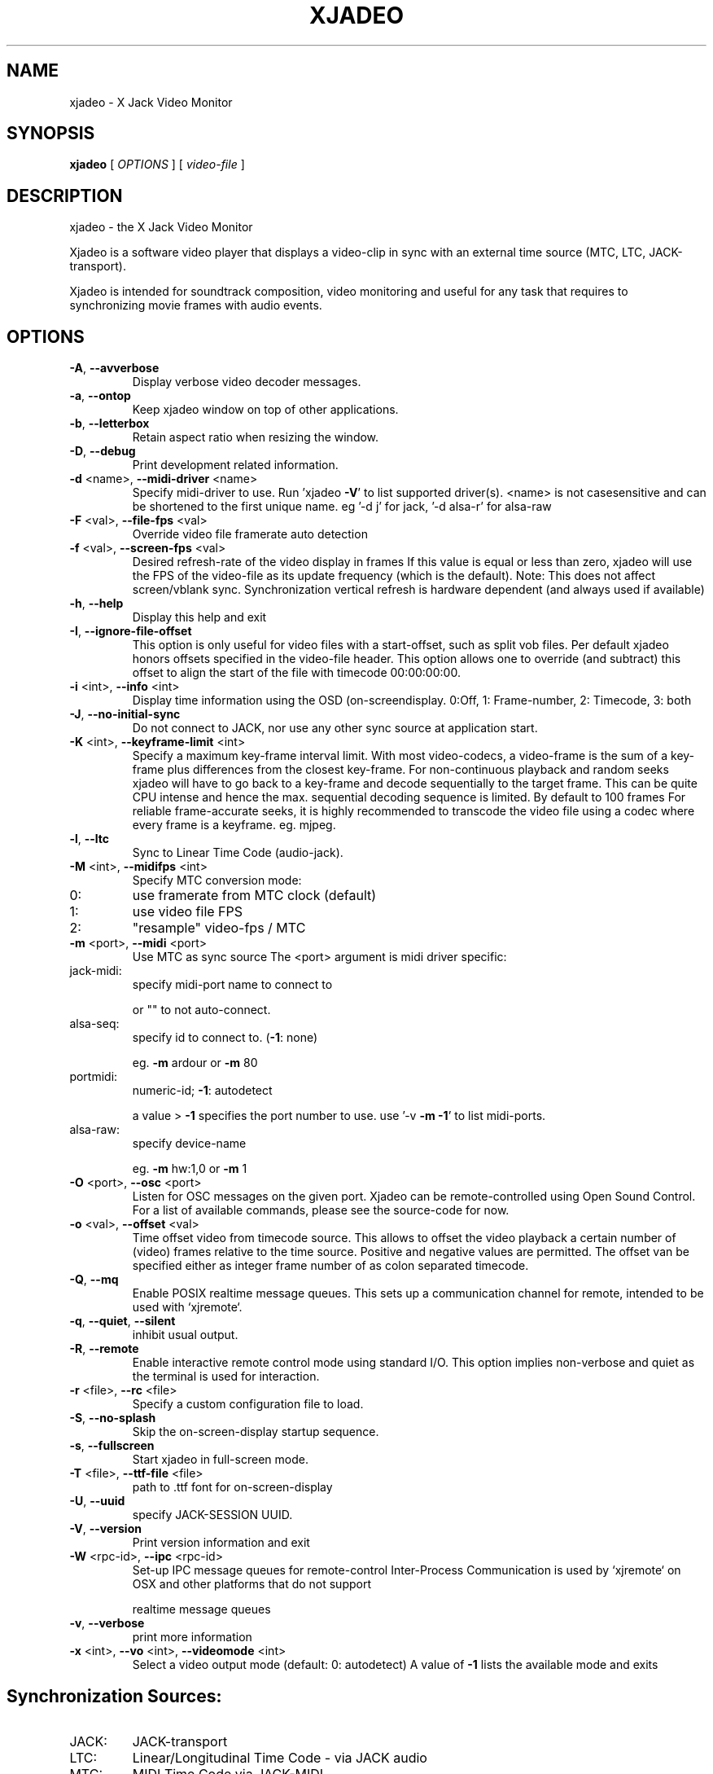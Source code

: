 .\" DO NOT MODIFY THIS FILE!  It was generated by help2man 1.40.4.
.TH XJADEO "1" "July 2014" "xjadeo version 0.8.0-rc1" "User Commands"
.SH NAME
xjadeo \- X Jack Video Monitor
.SH SYNOPSIS
.B xjadeo
[ \fIOPTIONS \fR] [ \fIvideo-file \fR]
.SH DESCRIPTION
xjadeo \- the X Jack Video Monitor
.PP
Xjadeo is a software video player that displays a video\-clip in sync with an
external time source (MTC, LTC, JACK\-transport).
.PP
Xjadeo is intended for soundtrack composition, video monitoring and useful for
any task that requires to synchronizing movie frames with audio events.
.SH OPTIONS
.TP
\fB\-A\fR, \fB\-\-avverbose\fR
Display verbose video decoder messages.
.TP
\fB\-a\fR, \fB\-\-ontop\fR
Keep xjadeo window on top of other applications.
.TP
\fB\-b\fR, \fB\-\-letterbox\fR
Retain aspect ratio when resizing the window.
.TP
\fB\-D\fR, \fB\-\-debug\fR
Print development related information.
.TP
\fB\-d\fR <name>, \fB\-\-midi\-driver\fR <name>
Specify midi\-driver to use. Run 'xjadeo \fB\-V\fR' to
list supported driver(s). <name> is not casesensitive and can be shortened to the first unique
name. eg '\-d j' for jack, '\-d alsa\-r' for alsa\-raw
.TP
\fB\-F\fR <val>, \fB\-\-file\-fps\fR <val>
Override video file framerate auto detection
.TP
\fB\-f\fR <val>, \fB\-\-screen\-fps\fR <val>
Desired refresh\-rate of the video display in frames
If this value is equal or less than zero, xjadeo
will use the FPS of the video\-file as its update
frequency (which is the default).
Note: This does not affect screen/vblank sync.
Synchronization vertical refresh is hardware
dependent (and always used if available)
.TP
\fB\-h\fR, \fB\-\-help\fR
Display this help and exit
.TP
\fB\-I\fR, \fB\-\-ignore\-file\-offset\fR
This option is only useful for video files with a
start\-offset, such as split vob files.
Per default xjadeo honors offsets specified in the
video\-file header. This option allows one to
override (and subtract) this offset to align the
start of the file with timecode 00:00:00:00.
.TP
\fB\-i\fR <int>, \fB\-\-info\fR <int>
Display time information using the OSD (on\-screendisplay.
0:Off, 1: Frame\-number, 2: Timecode, 3: both
.TP
\fB\-J\fR, \fB\-\-no\-initial\-sync\fR
Do not connect to JACK, nor use any other sync
source at application start.
.TP
\fB\-K\fR <int>, \fB\-\-keyframe\-limit\fR <int>
Specify a maximum key\-frame interval limit.
With most video\-codecs, a video\-frame is the sum
of a key\-frame plus differences from the closest
key\-frame.
For non\-continuous playback and random seeks
xjadeo will have to go back to a key\-frame and
decode sequentially to the target frame.
This can be quite CPU intense and hence the max.
sequential decoding sequence is limited. By
default to 100 frames
For reliable frame\-accurate seeks, it is highly
recommended to transcode the video file using a
codec where every frame is a keyframe. eg. mjpeg.
.TP
\fB\-l\fR, \fB\-\-ltc\fR
Sync to Linear Time Code (audio\-jack).
.TP
\fB\-M\fR <int>, \fB\-\-midifps\fR <int>
Specify MTC conversion mode:
.TP
0:
use framerate from MTC clock (default)
.TP
1:
use video file FPS
.TP
2:
"resample" video\-fps / MTC
.TP
\fB\-m\fR <port>, \fB\-\-midi\fR <port>
Use MTC as sync source
The <port> argument is midi driver specific:
.TP
jack\-midi:
specify midi\-port name to connect to
.IP
or "" to not auto\-connect.
.TP
alsa\-seq:
specify id to connect to. (\fB\-1\fR: none)
.IP
eg. \fB\-m\fR ardour or \fB\-m\fR 80
.TP
portmidi:
numeric\-id; \fB\-1\fR: autodetect
.IP
a value > \fB\-1\fR specifies the port number to use.
use '\-v \fB\-m\fR \fB\-1\fR' to list midi\-ports.
.TP
alsa\-raw:
specify device\-name
.IP
eg. \fB\-m\fR hw:1,0 or \fB\-m\fR 1
.TP
\fB\-O\fR <port>, \fB\-\-osc\fR <port>
Listen for OSC messages on the given port.
Xjadeo can be remote\-controlled using Open Sound
Control. For a list of available commands, please
see the source\-code for now.
.TP
\fB\-o\fR <val>, \fB\-\-offset\fR <val>
Time offset video from timecode source.
This allows to offset the video playback a certain
number of (video) frames relative to the time
source. Positive and negative values are permitted.
The offset van be specified either as integer frame
number of as colon separated timecode.
.TP
\fB\-Q\fR, \fB\-\-mq\fR
Enable POSIX realtime message queues.
This sets up a communication channel for remote,
intended to be used with `xjremote`.
.TP
\fB\-q\fR, \fB\-\-quiet\fR, \fB\-\-silent\fR
inhibit usual output.
.TP
\fB\-R\fR, \fB\-\-remote\fR
Enable interactive remote control mode
using standard I/O. This option implies non\-verbose
and quiet as the terminal is used for interaction.
.TP
\fB\-r\fR <file>, \fB\-\-rc\fR <file>
Specify a custom configuration file to load.
.TP
\fB\-S\fR, \fB\-\-no\-splash\fR
Skip the on\-screen\-display startup sequence.
.TP
\fB\-s\fR, \fB\-\-fullscreen\fR
Start xjadeo in full\-screen mode.
.TP
\fB\-T\fR <file>, \fB\-\-ttf\-file\fR <file>
path to .ttf font for on\-screen\-display
.TP
\fB\-U\fR, \fB\-\-uuid\fR
specify JACK\-SESSION UUID.
.TP
\fB\-V\fR, \fB\-\-version\fR
Print version information and exit
.TP
\fB\-W\fR <rpc\-id>, \fB\-\-ipc\fR <rpc\-id>
Set\-up IPC message queues for remote\-control
Inter\-Process Communication is used by `xjremote`
on OSX and other platforms that do not support
.IP
realtime message queues
.TP
\fB\-v\fR, \fB\-\-verbose\fR
print more information
.TP
\fB\-x\fR <int>, \fB\-\-vo\fR <int>, \fB\-\-videomode\fR <int>
Select a video output mode (default: 0: autodetect)
A value of \fB\-1\fR lists the available mode and exits
.SH "Synchronization Sources:"
.TP
JACK:
JACK\-transport
.TP
LTC:
Linear/Longitudinal Time Code \- via JACK audio
.TP
MTC:
MIDI Time Code via JACK\-MIDI
.TP
MTC:
MIDI Time Code via ALSA sequencer (Linux only)
.TP
MTC:
MIDI Time Code via ALSA raw devices (Linux only)
.TP
MTC:
MIDI Time Code via portmidi (OSX, Windows)
.TP
Manual:
remote\-control manual seeks (not really a sync source)
.PP
If neither \fB\-m\fR nor \fB\-l\fR is given, xjadeo synchronizes to jack\-transport
by default.
.PP
.SH "Video Codecs and Formats:"
Xjadeo uses ffmpeg to decode video files, so a wide range of formats and codecs
are supported. Note however that not all the codecs support reliable seeking.
It is highly recommended to transcode the video file into a suitable
format/codec. The recommend combination is avi/mjpeg.
e.g. ffmpeg \fB\-i\fR input\-file.xxx \fB\-an\fR \fB\-vcodec\fR mjpeg output\-file.avi
This creates from your input\-file.xxx an AVI mjpeg encoded video file without
sound, and no compression between frames (motion jpeg \- every frame is a
keyframe). You may want also to shrink the size of the file by scaling down
its geometry. This uses fewer system resources for decoding and display and
leaves more space on the screen for your audio software.
see ffmpeg \fB\-s\fR <width>x<height> option and read up on the ffmpeg man\-page
for further options. e.g. \fB\-qscale\fR 0 to retain image quality.
.PP
.SH "Configuration Files:"
At startup xjadeo reads the following resource configuration files in the
following order:
.TP
system\-wide:
/etc/xjadeorc or /usr/local/etc/xjadeorc
.TP
old user config:
$HOME/.xjadeorc
.TP
user config:
$PKG_CONFIG_PATH/xjadeo/xjadeorc (usually $HOME/.config/, but
on OSX $HOME/Library/Preferences/)
.TP
project specific:
$PWD/xjadeorc
.PP
Every line in the configuration file is a KEY=VALUE pair. If the first
character on a line is either is a literal '#' or ';', the line is ignored.
KEYS are case\-insensitive. Boolean values are specified as 'yes' or 'no'.
As for a list of available keys, please see the example configuration file,
which is available in the documentation folder in the source\-code.
.PP
.SH "User Interaction:"
The xjadeo window offers a right\-click context menu (except on OSX where the
application has a main menu bar) which provides easy access to common
functionality.
On OSX and Windows this menu offers a file\-open dialog to change the video file
that is being monitored. On Linux new files can be loaded by dragging the file
onto the window itself.
In addition xjadeo reacts to key\-presses. The following shortcuts are defined:
.TP
\&'Esc'
Close window and quit
.TP
\&'q'
Close window and quit
.TP
\&'a'
Toggle always\-on\-top mode
.TP
\&'f'
Toggle fullscreen mode
.TP
\&'l'
Toggle letterbox scaling
.TP
\&'m'
Toggle mouse\-pointer visibility
.TP
\&','
Resize window to match aspect ratio
.TP
\&'.'
Resize window to original video\-file size
.TP
\&'<'
Decrease window size by 20%
.TP
\&'>'
Increase window size by 20%
.TP
\&'\e'
Reset timecode offset to zero
.TP
\&'+'
Increase timecode offset by one frame
.TP
\&'\-'
Decrease timecode offset by one frame
.TP
\&'{'
Decrement timecode offset by one minute
.TP
\&'}'
Increment timecode offset by one minute
.TP
\&'s'
Toggle On\-Screen timecode display
.TP
\&'v'
Toggle On\-Screen frame\-number display
.TP
\&'b'
Toggle On\-Screen display black border
.TP
\&'o'
Cycle though offset display modes.
.TP
\&'Shift+C'
Clear all OSD display messages.
.TP
\&'backspace'
Return jack\-transport to 00:00:00:00
.TP
\&'space'
Toggle jack\-transport play/pause
.TP
\&'e'
Show color equalizer (x11/imblib and XV only)
.TP
\&'Shift+E'
Reset color equalizer (x11/imblib and XV only)
.TP
\&'0\-9'
Change color equalization (x11/imblib and XV only)
.TP
\&'Shift+1\-4'
Fine tune color equalization (x11/imblib and XV only)
brightness:1+2, contrast:3+4, gamma:5+6, saturation:7+8
hue:9+0. XV color balance is hardware dependant.
.SH "REPORTING BUGS"
Report bugs to Robin Gareus <robin@gareus.org>
.br
Website: <https://github.com/x42/xjadeo>
.TP
built from:
scm\-v0.8.0\-rc1
.TP
compiled with:
.br
AVFORMAT=0x361d68 AVCODEC=0x363b64 AVUTIL:0x334965
.TP
configuration:
[ LTC JACK\-SESSION POSIX\-MQueue OSC ]
.TP
.br
MTC/MIDI:
[ jack\-midi alsa\-sequencer portmidi alsa\-raw ]
.TP
.br
Display(s):
[ openGL Xv SDL X11/imlib2(RGBA32) ]
.SH COPYRIGHT
Copyright \(co GPL 2006\-2014 Robin Gareus <robin@gareus.org>
.br
Copyright \(co GPL Luis Garrido <luisgarrido@users.sourceforge.net>
.br
This is free software; see the source for copying conditions.  There is NO
warranty; not even for MERCHANTABILITY or FITNESS FOR A PARTICULAR PURPOSE.
